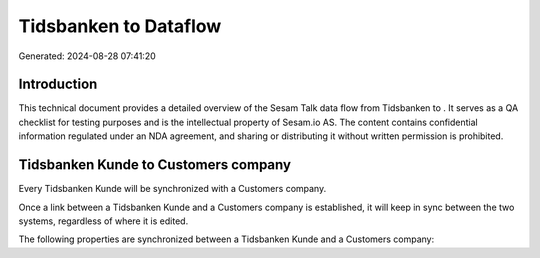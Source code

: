 =======================
Tidsbanken to  Dataflow
=======================

Generated: 2024-08-28 07:41:20

Introduction
------------

This technical document provides a detailed overview of the Sesam Talk data flow from Tidsbanken to . It serves as a QA checklist for testing purposes and is the intellectual property of Sesam.io AS. The content contains confidential information regulated under an NDA agreement, and sharing or distributing it without written permission is prohibited.

Tidsbanken Kunde to  Customers company
--------------------------------------
Every Tidsbanken Kunde will be synchronized with a  Customers company.

Once a link between a Tidsbanken Kunde and a  Customers company is established, it will keep in sync between the two systems, regardless of where it is edited.

The following properties are synchronized between a Tidsbanken Kunde and a  Customers company:

.. list-table::
   :header-rows: 1

   * - Tidsbanken Kunde Property
     -  Customers company Property
     -  Data Type

